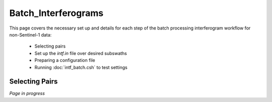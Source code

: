 .. index:: ! Batch_Interferograms

********************
Batch_Interferograms 
********************

This page covers the necessary set up and details for each step of the
batch processing interferogram workflow for non-Sentinel-1 data:

    * Selecting pairs  
    * Set up the *intf.in* file over desired subswaths        
    * Preparing a configuration file
    * Running :doc:`intf_batch.csh` to test settings    


Selecting Pairs
---------------


*Page in progress*



